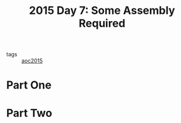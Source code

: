 :PROPERTIES:
:ID:       b6ff1641-487f-448a-825a-e6c2cf3ce14b
:END:
#+title: 2015 Day 7: Some Assembly Required
#+filetags: :python:
- tags :: [[id:3a7e770c-69c5-4264-9fc8-58523282afe7][aoc2015]]

* Part One


* Part Two
